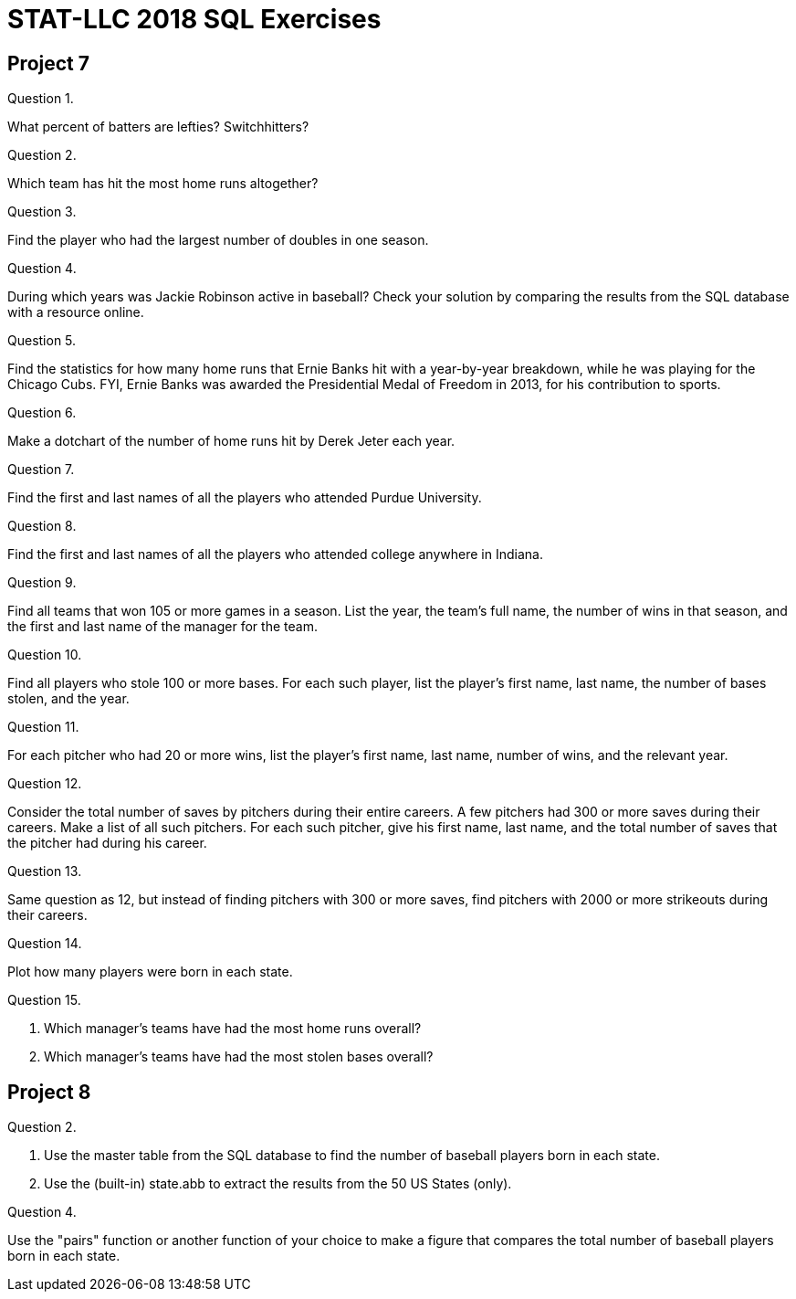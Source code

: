 = STAT-LLC 2018 SQL Exercises

== Project 7

Question 1.

What percent of batters are lefties?  Switchhitters?

Question 2.

Which team has hit the most home runs altogether?

Question 3.

Find the player who had the largest number of doubles in one season.

Question 4.

During which years was Jackie Robinson active in baseball?  Check your solution by comparing the results from the SQL database with a resource online.

Question 5.

Find the statistics for how many home runs that Ernie Banks hit with a year-by-year breakdown, while he was playing for the Chicago Cubs.  FYI, Ernie Banks was awarded the Presidential Medal of Freedom in 2013, for his contribution to sports.

Question 6.

Make a dotchart of the number of home runs hit by Derek Jeter each year.

Question 7.

Find the first and last names of all the players who attended Purdue University.

Question 8.

Find the first and last names of all the players who attended college anywhere in Indiana.

Question 9.

Find all teams that won 105 or more games in a season. List the year, the team's full name, the number of wins in that season, and the first and last name of the manager for the team.

Question 10.

Find all players who stole 100 or more bases. For each such player, list the player's first name, last name, the number of bases stolen, and the year.

Question 11.

For each pitcher who had 20 or more wins, list the player's first name, last name, number of wins, and the relevant year.

Question 12.

Consider the total number of saves by pitchers during their entire careers. A few pitchers had 300 or more saves during their careers. Make a list of all such pitchers. For each such pitcher, give his first name, last name, and the total number of saves that the pitcher had during his career.

Question 13.

Same question as 12, but instead of finding pitchers with 300 or more saves, find pitchers with 2000 or more strikeouts during their careers.

Question 14.

Plot how many players were born in each state.

Question 15.

a.  Which manager's teams have had the most home runs overall?

b.  Which manager's teams have had the most stolen bases overall?



== Project 8

Question 2.

a.  Use the master table from the SQL database to find the number of baseball players born in each state.

b.  Use the (built-in) state.abb to extract the results from the 50 US States (only).

Question 4.

Use the "pairs" function or another function of your choice to make a figure that compares the total number of baseball players born in each state.

